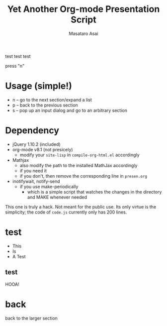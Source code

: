 #+title: Yet Another Org-mode Presentation Script
#+author: Masataro Asai
#+OPTIONS:   H:4 num:t toc:nil \n:nil @:t ::t |:t ^:t -:t f:t *:t <:t
#+OPTIONS:   TeX:t LaTeX:t skip:nil d:nil todo:nil pri:nil tags:not-in-toc skip:nil
#+infojs_opt: view:nil path:./org-info.js toc:nil ltoc:nil ftoc:nil
#+infojs_opt: mouse:#eeeeee buttons:nil
#+HTML_MATHJAX: path:"file://@HOME/repos/mathjax/MathJax.js"
#+HTML_HEAD: <link rel="stylesheet" type="text/css" href="style.css" />
#+HTML_HEAD: <script type="text/javascript" src="./jquery.js"></script>
#+HTML_HEAD: <script type="text/javascript" src="./code.js"></script>
#+HTML_POSTAMBLE: nil

#+BEGIN_outline-text-1
test test test

press "n"
#+END_outline-text-1

* Usage (simple!)

+ n -- go to the next section/expand a list
+ p -- back to the previous section
+ s -- pop up an input dialog and go to an arbitrary section

* Dependency

+ jQuery 1.10.2 (included)
+ org-mode v8.1 (not presicely)
  + modify your =site-lisp= in =compile-org-html.el= accordingly
+ Mathjax
  + also modify the path to the installed MathJax accordingly
  + if you need it
  + if you don't, then remove the corresponding line in =presen.org=
+ inotifywait, notify-send
  + if you use make-periodically
    + which is a simple script that watches the changes in the directory and MAKE
      whenever needed

This one is truly a hack. Not meant for the public use.
Its only virtue is the simplicity; the code of =code.js= currently only has 200 lines.

* test

+ This
+ Is
+ A Test

** test

HOOA!

* back

#+BEGIN_CENTER
back to the larger section
#+END_CENTER
